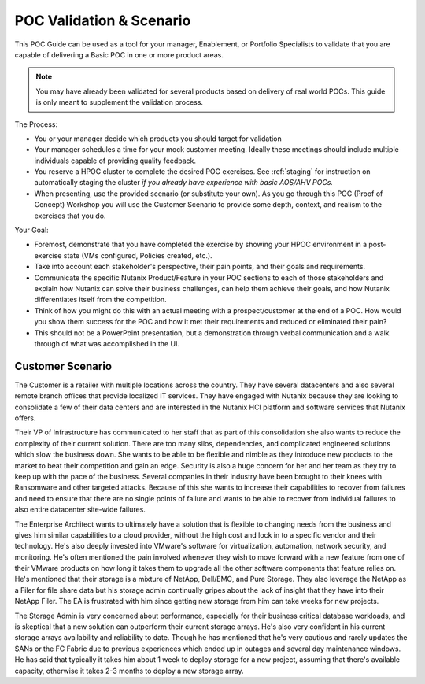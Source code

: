 .. _scenario:

-------------------------
POC Validation & Scenario
-------------------------

This POC Guide can be used as a tool for your manager, Enablement, or Portfolio Specialists to validate that you are capable of delivering a Basic POC in one or more product areas.

.. note::

   You may have already been validated for several products based on delivery of real world POCs. This guide is only meant to supplement the validation process.

The Process:

- You or your manager decide which products you should target for validation
- Your manager schedules a time for your mock customer meeting. Ideally these meetings should include multiple individuals capable of providing quality feedback.
- You reserve a HPOC cluster to complete the desired POC exercises. See :ref:`staging` for instruction on automatically staging the cluster *if you already have experience with basic AOS/AHV POCs.*
- When presenting, use the provided scenario (or substitute your own). As you go through this POC (Proof of Concept) Workshop you will use the Customer Scenario to provide some depth, context, and realism to the exercises that you do.

Your Goal:

- Foremost, demonstrate that you have completed the exercise by showing your HPOC environment in a post-exercise state (VMs configured, Policies created, etc.).
- Take into account each stakeholder's perspective, their pain points, and their goals and requirements.
- Communicate the specific Nutanix Product/Feature in your POC sections to each of those stakeholders and explain how Nutanix can solve their business challenges, can help them achieve their goals, and how Nutanix differentiates itself from the competition.
- Think of how you might do this with an actual meeting with a prospect/customer at the end of a POC.  How would you show them success for the POC and how it met their requirements and reduced or eliminated their pain?
- This should not be a PowerPoint presentation, but a demonstration through verbal communication and a walk through of what was accomplished in the UI.

Customer Scenario
+++++++++++++++++

The Customer is a retailer with multiple locations across the country.  They have several datacenters and also several remote branch offices that provide localized IT services.  They have engaged with Nutanix because they are looking to consolidate a few of their data centers and are interested in the Nutanix HCI platform and software services that Nutanix offers.

Their VP of Infrastructure has communicated to her staff that as part of this consolidation she also wants to reduce the complexity of their current solution.  There are too many silos, dependencies, and complicated engineered solutions which slow the business down.  She wants to be able to be flexible and nimble as they introduce new products to the market to beat their competition and gain an edge.  Security is also a huge concern for her and her team as they try to keep up with the pace of the business.  Several companies in their industry have been brought to their knees with Ransomware and other targeted attacks.  Because of this she wants to increase their capabilities to recover from failures and need to ensure that there are no single points of failure and wants to be able to recover from individual failures to also entire datacenter site-wide failures.

The Enterprise Architect wants to ultimately have a solution that is flexible to changing needs from the business and gives him similar capabilities to a cloud provider, without the high cost and lock in to a specific vendor and their technology.  He's also deeply invested into VMware's software for virtualization, automation, network security, and monitoring.  He's often mentioned the pain involved whenever they wish to move forward with a new feature from one of their VMware products on how long it takes them to upgrade all the other software components that feature relies on.  He's mentioned that their storage is a mixture of NetApp, Dell/EMC, and Pure Storage.  They also leverage the NetApp as a Filer for file share data but his storage admin continually gripes about the lack of insight that they have into their NetApp Filer. The EA is frustrated with him since getting new storage from him can take weeks for new projects.

The Storage Admin is very concerned about performance, especially for their business critical database workloads, and is skeptical that a new solution can outperform their current storage arrays.  He's also very confident in his current storage arrays availability and reliability to date.  Though he has mentioned that he's very cautious and rarely updates the SANs or the FC Fabric due to previous experiences which ended up in outages and several day maintenance windows.  He has said that typically it takes him about 1 week to deploy storage for a new project, assuming that there's available capacity, otherwise it takes 2-3 months to deploy a new storage array.
